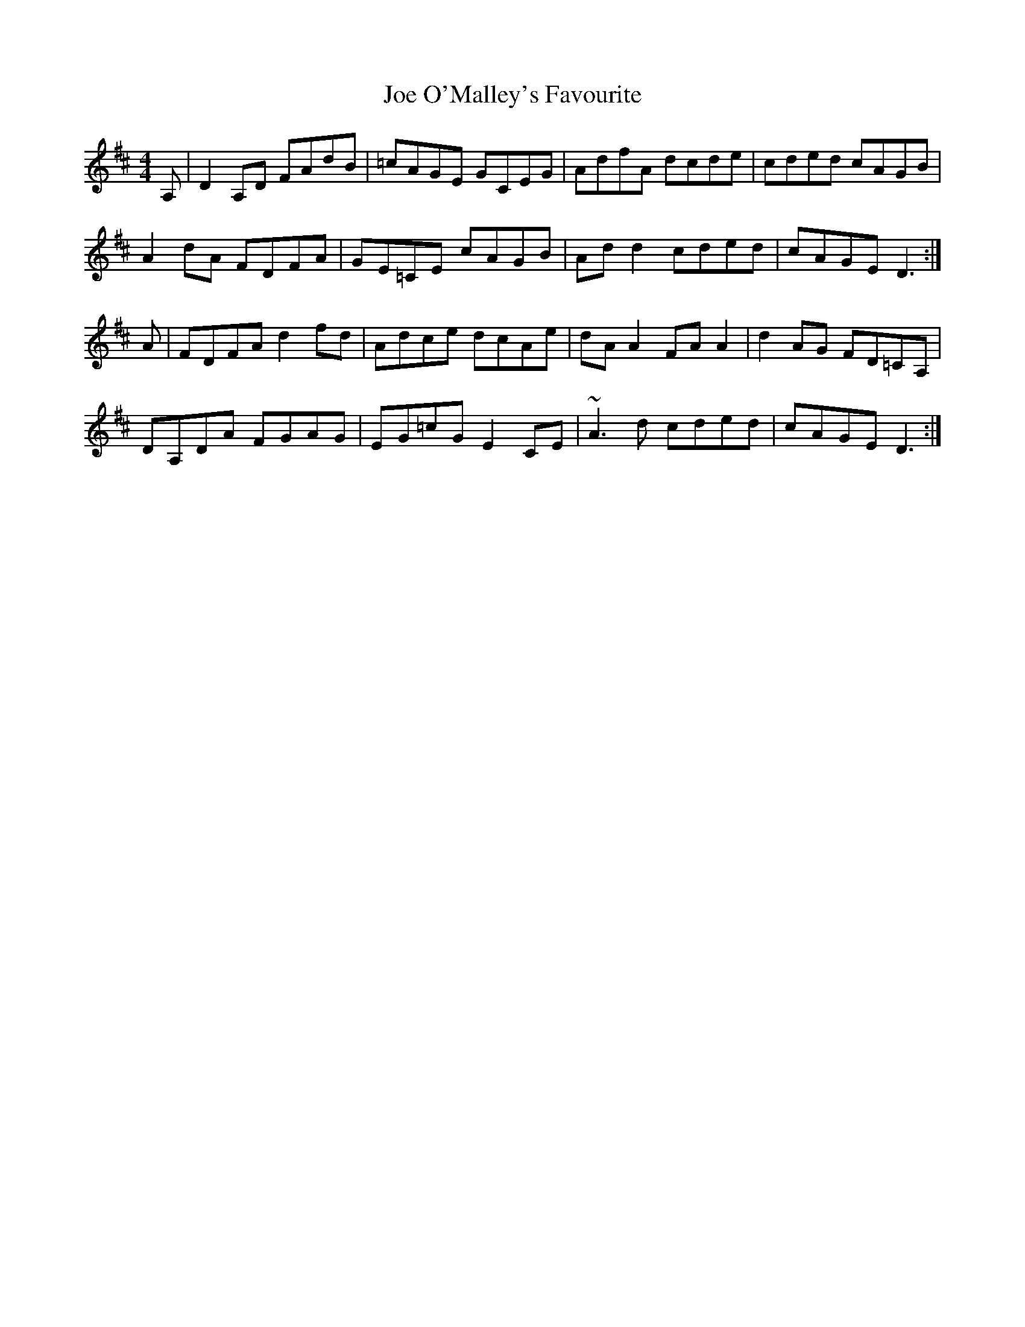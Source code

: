 X: 20259
T: Joe O'Malley's Favourite
R: reel
M: 4/4
K: Dmajor
A,|D2 A,D FAdB|=cAGE GCEG|AdfA dcde|cded cAGB|
A2 dA FDFA|GE=CE cAGB|Ad d2 cded|cAGE D3:|
A|FDFA d2 fd|Adce dcAe|dA A2 FA A2|d2 AG FD=CA,|
DA,DA FGAG|EG=cG E2 CE|~A3 d cded|cAGE D3:|

